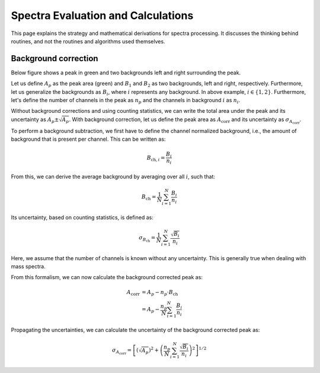 ===================================
Spectra Evaluation and Calculations
===================================

This page explains the strategy and mathematical derivations
for spectra processing.
It discusses the thinking behind routines,
and not the routines and algorithms used themselves.

---------------------
Background correction
---------------------

Below figure shows a peak in green and two backgrounds left and right surrounding the peak.

.. image:: figures/bg_corr.png
  :width: 400
  :alt: Background correction for an arbitrary peak.

Let us define :math:`A_{p}` as the peak area (green)
and :math:`B_{1}` and :math:`B_{2}` as two backgrounds,
left and right, respectively.
Furthermore, let us generalize the backgrounds as
:math:`B_{i}`, where :math:`i` represents any background.
In above example, :math:`i \in \{1,2\}`.
Furthermore, let's define the number of channels in the peak as
:math:`n_{p}` and the channels in background :math:`i` as :math:`n_{i}`.

Without background corrections and using counting statistics,
we can write the total area under the peak and its uncertainty as
:math:`A_{p} \pm \sqrt{A_{p}}`.
With background correction, let us define the peak area as :math:`A_\mathrm{corr}`
and its uncertainty as :math:`\sigma_{A_\mathrm{corr}}`.

To perform a background subtraction,
we first have to define the channel normalized background,
i.e., the amount of background that is present per channel.
This can be written as:

.. math:: B_{\mathrm{ch},i} = \frac{B_i}{n_i}

From this, we can derive the average background by averaging over all :math:`i`, such that:

.. math:: B_\mathrm{ch} = \frac{1}{N} \sum_{i=1}^{N} \frac{B_i}{n_i}

Its uncertainty, based on counting statistics, is defined as:

.. math:: \sigma_{B_\mathrm{ch}} = \frac{1}{N} \sum_{i=1}^{N} \frac{\sqrt{B_i}}{n_i}

Here, we assume that the number of channels is known without any uncertainty.
This is generally true when dealing with mass spectra.

From this formalism, we can now calculate the background corrected peak as:

.. math:: A_\mathrm{corr} &= A_p - n_p \cdot B_\mathrm{ch} \\
                          &= A_p - \frac{n_p}{N} \sum_{i=1}^{N} \frac{B_i}{n_i}

Propagating the uncertainties,
we can calculate the uncertainty of the background corrected peak as:

.. math:: \sigma_{A_\mathrm{corr}} =
    \left[ \left(\sqrt{A_p}\right)^2 + \left( \frac{n_p}{N} \sum_{i=1}^{N} \frac{\sqrt{B_i}}{n_i} \right)^2 \right]^{1/2}
